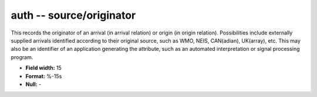 .. _css3.0-auth_attributes:

**auth** -- source/originator
-----------------------------

This records the originator of an arrival (in arrival
relation) or origin (in origin relation).  Possibilities
include externally supplied arrivals identified according
to their original source, such as WMO, NEIS, CAN(adian),
UK(array), etc.  This may also be an identifier of an
application generating the attribute, such as an automated
interpretation or signal processing program.

* **Field width:** 15
* **Format:** %-15s
* **Null:** -
